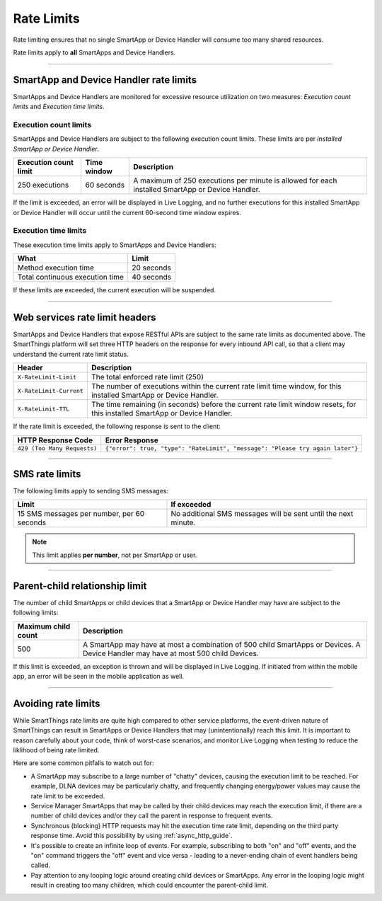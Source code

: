.. _rate_limits:

===========
Rate Limits
===========

Rate limiting ensures that no single SmartApp or Device Handler will consume too many shared resources.

Rate limits apply to **all** SmartApps and Device Handlers.

-----

SmartApp and Device Handler rate limits
---------------------------------------

SmartApps and Device Handlers are monitored for excessive resource utilization on two measures: *Execution count limits* and *Execution time limits*.

Execution count limits
^^^^^^^^^^^^^^^^^^^^^^

SmartApps and Device Handlers are subject to the following execution count limits.
These limits are per *installed SmartApp or Device Handler*.

===================== =========== ===========
Execution count limit Time window Description
===================== =========== ===========
250 executions        60 seconds  A maximum of 250 executions per minute is allowed for each installed SmartApp or Device Handler.
===================== =========== ===========

If the limit is exceeded, an error will be displayed in Live Logging, and no further executions for this installed SmartApp or Device Handler will occur until the current 60-second time window expires.

Execution time limits
^^^^^^^^^^^^^^^^^^^^^

These execution time limits apply to SmartApps and Device Handlers:

=============================== =====
What                            Limit
=============================== =====
Method execution time           20 seconds
Total continuous execution time 40 seconds
=============================== =====

If these limits are exceeded, the current execution will be suspended.

----

.. _web_services_rate_limiting:

Web services rate limit headers
-------------------------------

SmartApps and Device Handlers that expose RESTful APIs are subject to the same rate limits as documented above.
The SmartThings platform will set three HTTP headers on the response for every inbound API call, so that a client may understand the current rate limit status.

======================= ===========
Header                  Description
======================= ===========
``X-RateLimit-Limit``   The total enforced rate limit (250)
``X-RateLimit-Current`` The number of executions within the current rate limit time window, for this installed SmartApp or Device Handler.
``X-RateLimit-TTL``     The time remaining (in seconds) before the current rate limit window resets, for this installed SmartApp or Device Handler.
======================= ===========

If the rate limit is exceeded, the following response is sent to the client:

=========================== ===============================================================================================================
HTTP Response Code          Error Response
=========================== ===============================================================================================================
``429 (Too Many Requests)`` ``{"error": true, "type": "RateLimit", "message": "Please try again later"}``
=========================== ===============================================================================================================

----

.. _sms_rate_limits:

SMS rate limits
---------------

The following limits apply to sending SMS messages:

========================================== ===========
Limit                                      If exceeded
========================================== ===========
15 SMS messages per number, per 60 seconds No additional SMS messages will be sent until the next minute.
========================================== ===========

.. note::

    This limit applies **per number**, not per SmartApp or user.

----

.. _parent_child_count_limit:

Parent-child relationship limit
-------------------------------

The number of child SmartApps or child devices that a SmartApp or Device Handler may have are subject to the following limits:

=================== ===========
Maximum child count Description
=================== ===========
500                 A SmartApp may have at most a combination of 500 child SmartApps or Devices. A Device Handler may have at most 500 child Devices.
=================== ===========

If this limit is exceeded, an exception is thrown and will be displayed in Live Logging.
If initiated from within the mobile app, an error will be seen in the mobile application as well.

----

Avoiding rate limits
--------------------

While SmartThings rate limits are quite high compared to other service platforms, the event-driven nature of SmartThings can result in SmartApps or Device Handlers that may (unintentionally) reach this limit.
It is important to reason carefully about your code, think of worst-case scenarios, and monitor Live Logging when testing to reduce the liklihood of being rate limited.

Here are some common pitfalls to watch out for:

- A SmartApp may subscribe to a large number of "chatty" devices, causing the execution limit to be reached. For example, DLNA devices may be particularly chatty, and frequently changing energy/power values may cause the rate limit to be exceeded.
- Service Manager SmartApps that may be called by their child devices may reach the execution limit, if there are a number of child devices and/or they call the parent in response to frequent events.
- Synchronous (blocking) HTTP requests may hit the execution time rate limit, depending on the third party response time. Avoid this possibility by using :ref:`async_http_guide`.
- It's possible to create an infinite loop of events. For example, subscribing to both "on" and "off" events, and the "on" command triggers the "off" event and vice versa - leading to a never-ending chain of event handlers being called.
- Pay attention to any looping logic around creating child devices or SmartApps. Any error in the looping logic might result in creating too many children, which could encounter the parent-child limit.
